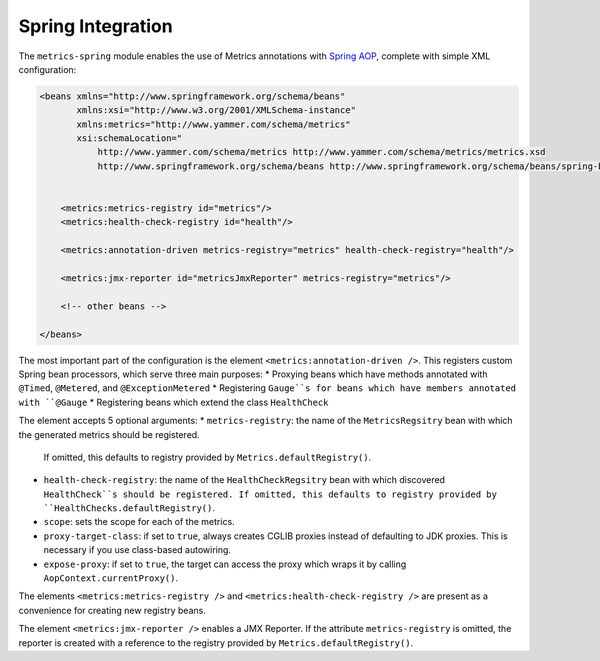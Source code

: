 .. _manual-spring:

##################
Spring Integration
##################

The ``metrics-spring`` module enables the use of Metrics annotations with
`Spring AOP`__, complete with simple XML configuration:

.. __: http://static.springsource.org/spring/docs/3.1.x/spring-framework-reference/html/aop.html

.. code-block:: xml

    <beans xmlns="http://www.springframework.org/schema/beans"
           xmlns:xsi="http://www.w3.org/2001/XMLSchema-instance"
           xmlns:metrics="http://www.yammer.com/schema/metrics"
           xsi:schemaLocation="
               http://www.yammer.com/schema/metrics http://www.yammer.com/schema/metrics/metrics.xsd
               http://www.springframework.org/schema/beans http://www.springframework.org/schema/beans/spring-beans-3.1.xsd">


        <metrics:metrics-registry id="metrics"/>
        <metrics:health-check-registry id="health"/>

        <metrics:annotation-driven metrics-registry="metrics" health-check-registry="health"/>

        <metrics:jmx-reporter id="metricsJmxReporter" metrics-registry="metrics"/>

        <!-- other beans -->

    </beans>

The most important part of the configuration is the element ``<metrics:annotation-driven />``.
This registers custom Spring bean processors, which serve three main purposes:
* Proxying beans which have methods annotated with ``@Timed``, ``@Metered``, and ``@ExceptionMetered``
* Registering ``Gauge``s for beans which have members annotated with ``@Gauge``
* Registering beans which extend the class ``HealthCheck``

The element accepts 5 optional arguments:
* ``metrics-registry``: the name of the ``MetricsRegsitry`` bean with which the generated metrics should be registered.
  If omitted, this defaults to registry provided by ``Metrics.defaultRegistry()``.
* ``health-check-registry``: the name of the ``HealthCheckRegsitry`` bean with which discovered ``HealthCheck``s should be registered.
  If omitted, this defaults to registry provided by ``HealthChecks.defaultRegistry()``.
* ``scope``: sets the scope for each of the metrics.
* ``proxy-target-class``: if set to ``true``, always creates CGLIB proxies instead of defaulting to JDK proxies. This is necessary if you use class-based autowiring.
* ``expose-proxy``: if set to ``true``, the target can access the proxy which wraps it by calling ``AopContext.currentProxy()``.

The elements ``<metrics:metrics-registry />`` and ``<metrics:health-check-registry />`` are present as a convenience for creating new registry beans.

The element ``<metrics:jmx-reporter />`` enables a JMX Reporter. If the attribute ``metrics-registry`` is omitted, the reporter is created with a reference to the registry provided by ``Metrics.defaultRegistry()``.
